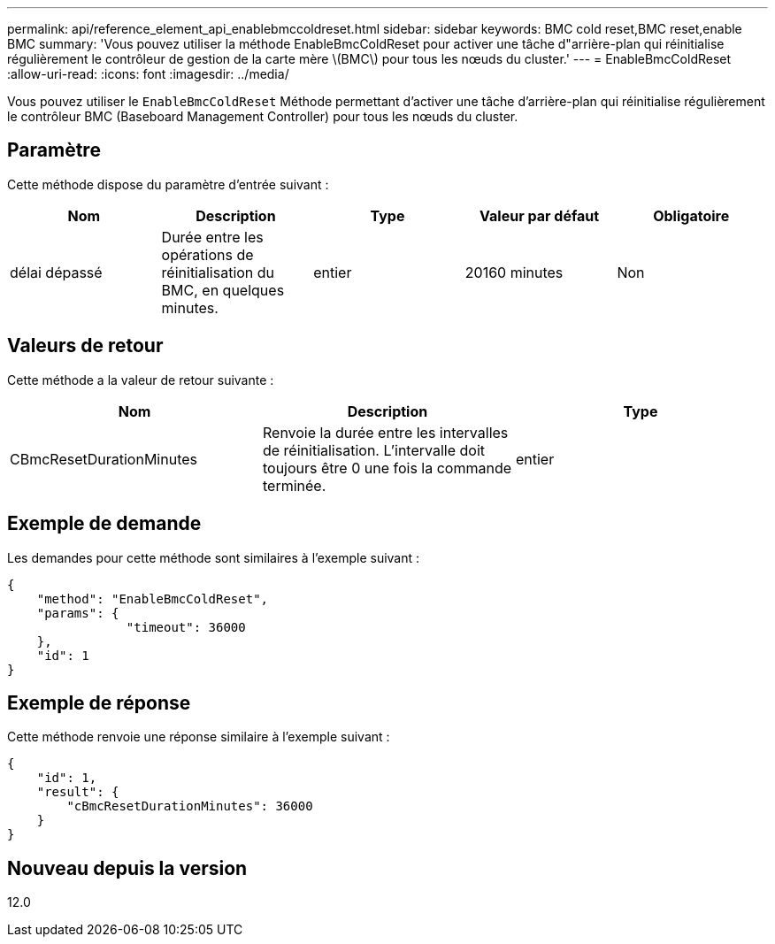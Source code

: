 ---
permalink: api/reference_element_api_enablebmccoldreset.html 
sidebar: sidebar 
keywords: BMC cold reset,BMC reset,enable BMC 
summary: 'Vous pouvez utiliser la méthode EnableBmcColdReset pour activer une tâche d"arrière-plan qui réinitialise régulièrement le contrôleur de gestion de la carte mère \(BMC\) pour tous les nœuds du cluster.' 
---
= EnableBmcColdReset
:allow-uri-read: 
:icons: font
:imagesdir: ../media/


[role="lead"]
Vous pouvez utiliser le `EnableBmcColdReset` Méthode permettant d'activer une tâche d'arrière-plan qui réinitialise régulièrement le contrôleur BMC (Baseboard Management Controller) pour tous les nœuds du cluster.



== Paramètre

Cette méthode dispose du paramètre d'entrée suivant :

|===
| Nom | Description | Type | Valeur par défaut | Obligatoire 


 a| 
délai dépassé
 a| 
Durée entre les opérations de réinitialisation du BMC, en quelques minutes.
 a| 
entier
 a| 
20160 minutes
 a| 
Non

|===


== Valeurs de retour

Cette méthode a la valeur de retour suivante :

|===
| Nom | Description | Type 


 a| 
CBmcResetDurationMinutes
 a| 
Renvoie la durée entre les intervalles de réinitialisation. L'intervalle doit toujours être 0 une fois la commande terminée.
 a| 
entier

|===


== Exemple de demande

Les demandes pour cette méthode sont similaires à l'exemple suivant :

[listing]
----
{
    "method": "EnableBmcColdReset",
    "params": {
                "timeout": 36000
    },
    "id": 1
}
----


== Exemple de réponse

Cette méthode renvoie une réponse similaire à l'exemple suivant :

[listing]
----
{
    "id": 1,
    "result": {
        "cBmcResetDurationMinutes": 36000
    }
}
----


== Nouveau depuis la version

12.0
